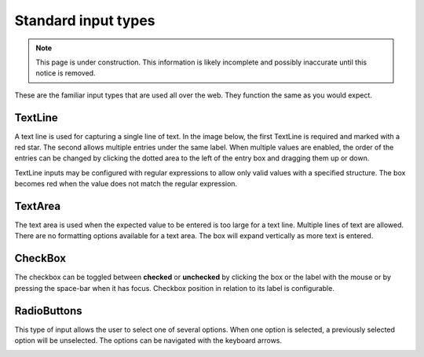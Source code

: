 .. _editing_standard_input_types:

Standard input types
====================

.. NOTE::
   This page is under construction. This information is likely incomplete and possibly inaccurate until this notice is removed.

These are the familiar input types that are used all over the web. They function the same as you would expect.

TextLine
--------

A text line is used for capturing a single line of text. In the image below, the first TextLine is required and marked with a red star. The
second allows multiple entries under the same label. When multiple values are enabled, the order of the entries can be changed by clicking
the dotted area to the left of the entry box and dragging them up or down.

TextLine inputs may be configured with regular expressions to allow only valid values with a specified structure. The box becomes red when
the value does not match the regular expression.

TextArea
--------

The text area is used when the expected value to be entered is too large for a text line. Multiple lines of text are allowed. There are no
formatting options available for a text area. The box will expand vertically as more text is entered.

CheckBox
--------

The checkbox can be toggled between **checked** or **unchecked** by clicking the box or the label with the mouse or by pressing the space-bar when it has
focus. Checkbox position in relation to its label is configurable.

RadioButtons
------------

This type of input allows the user to select one of several options. When one option is selected, a previously selected option will be
unselected. The options can be navigated with the keyboard arrows.

.. image:: images/inputs-standard.jpg
